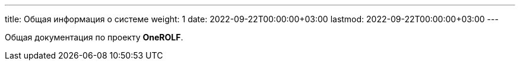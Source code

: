 ---
title: Общая информация о системе
weight: 1
date: 2022-09-22T00:00:00+03:00
lastmod: 2022-09-22T00:00:00+03:00
---

Общая документация по проекту *OneROLF*.